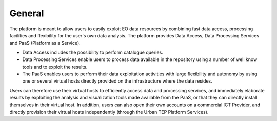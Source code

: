 General
-------

The platform is meant to allow users to easily exploit EO data resources by combining fast data access, processing facilities and flexibility for the user's own data analysis. 
The platform provides Data Access, Data Processing Services and PaaS (Platform as a Service). 

* Data Access includes the possibility to perform catalogue queries. 
* Data Processing Services enable users to process data available in the repository using a number of well know tools and to exploit the results. 
* The PaaS enables users to perform their data exploitation activities with large flexibility and autonomy by using one or several virtual hosts directly provided on the infrastructure where the data resides. 

Users can therefore use their virtual hosts to efficiently access data and processing services, and immediately elaborate results by exploiting the analysis and visualization tools made available from the PaaS, or that they can directly install themselves in their virtual host. 
In addition, users can also open their own accounts on a commercial ICT Provider, and directly provision their virtual hosts independently (through the Urban TEP Platform Services).